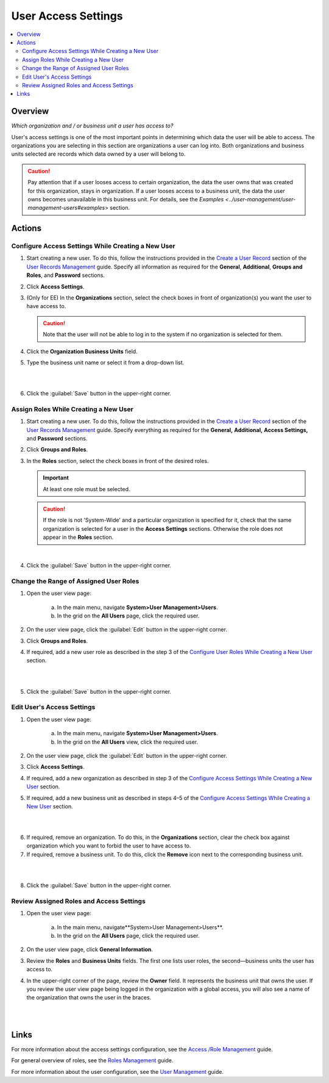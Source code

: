 User Access Settings
=====================

.. contents:: :local:
    :depth: 3


Overview
--------

*Which organization and / or business unit a user has access to?*

User's access settings is one of the most important points in determining which data the user will be able to access. The organizations you are selecting in this section are organizations a user can log into. Both organizations and business units selected are records which data owned by a user will belong to. 

.. Caution:: 
  Pay attention that if a user looses access to certain organization, the data the user owns that was created for this organization, stays in organization. If a user looses access to a business unit, the data the user owns becomes unavailable in this business unit. For details, see the `Examples <../user-management/user-management-users#examples`> section.

Actions
-------

Configure Access Settings While Creating a New User
^^^^^^^^^^^^^^^^^^^^^^^^^^^^^^^^^^^^^^^^^^^^^^^^^^^^

1. Start creating a new user. To do this, follow the instructions provided in the
   `Create a User Record <../user-management/user-management-users#create-a-user-record>`__ section of the `User Records Management <../user-management/user-management-users>`__ guide. Specify all information as required for the **General**, **Additional**, **Groups and Roles**, and **Password** sections.

2. Click **Access Settings**.

3. (Only for EE) In the **Organizations** section, select the check boxes in front of organization(s) you want the user to have access to. 
   
   .. caution::
   	    Note that the user will not be able to log in to the system if no organization is selected for them. 


4. Click the **Organization Business Units** field.

5. Type the business unit name or select it from a drop-down list. 
   
|

.. image:: ../img/access_roles_management/user_access-settings.png 
   
|

6. Click the :guilabel:`Save` button in the upper-right corner.


Assign Roles While Creating a New User
^^^^^^^^^^^^^^^^^^^^^^^^^^^^^^^^^^^^^^

1. Start creating a new user. To do this, follow the instructions provided in the
   `Create a User Record <../user-management/user-management-users#create-a-user-record>`__ section of the `User Records Management <../user-management/user-management-users>`__ guide. Specify everything as required for the **General,** **Additional,** **Access Settings,** and **Password** sections.

2. Click **Groups and Roles**.

3. In the **Roles** section, select the check boxes in front of the desired roles. 
   
   .. important::
   		At least one role must be selected. 

   .. caution::
   		If the role is not 'System-Wide' and a particular organization is specified for it, check that the same organization is selected for a user in the **Access Settings** sections. Otherwise the role does not appear in the **Roles** section. 

.. image:: ../img/access_roles_management/user_roles.png 
   
|


4. Click the :guilabel:`Save` button in the upper-right corner.


Change the Range of Assigned User Roles
^^^^^^^^^^^^^^^^^^^^^^^^^^^^^^^^^^^^^^^^

1. Open the user view page:

    a. In the main menu, navigate **System>User Management>Users**.
    
    b. In the grid on the **All Users** page, click the required user. 

2. On the user view page, click the :guilabel:`Edit` button in the upper-right corner.

3. Click **Groups and Roles**.

4. If required, add a new user role as described in the step 3 of the `Configure User Roles While Creating a New User <./access-management-user-access-settings#configure-user-role-while-creating-a-new-user>`__ section.

|

.. image:: ../img/access_roles_management/user_roles_edit.png

|

5. Click the :guilabel:`Save` button in the upper-right corner.


Edit User's Access Settings
^^^^^^^^^^^^^^^^^^^^^^^^^^^^

1. Open the user view page:

    a. In the main menu, navigate **System>User Management>Users**.
    
    b. In the grid on the **All Users** view, click the required user. 

2. On the user view page, click the :guilabel:`Edit` button in the upper-right corner.

3. Click **Access Settings**.

4. If required, add a new organization as described in step 3 of the `Configure Access Settings While Creating a New User <./access-management-user-access-settings#configure-access-settings-while-creating-a-new-user>`__ section.

5. If required, add a new business unit as described in steps 4–5 of the `Configure Access Settings While Creating a New User <./access-management-user-access-settings#configure-access-settings-while-creating-a-new-user>`__ section.

|

.. image:: ../img/access_roles_management/user_access-settings_edit.png

|

6. If required, remove an organization. To do this, in the **Organizations** section, clear the check box against organization which you want to forbid the user to have access to.

7. If required, remove a business unit. To do this, click the |IcRemove| **Remove** icon next to the corresponding business unit. 

|

.. image:: ../img/access_roles_management/user_access-settings_delbu.png

|

8. Click the :guilabel:`Save` button in the upper-right corner.



Review Assigned Roles and Access Settings
^^^^^^^^^^^^^^^^^^^^^^^^^^^^^^^^^^^^^^^^^^

1. Open the user view page:

    a. In the main menu, navigate**System>User Management>Users**.
    
    b. In the grid on the **All Users** page, click the required user. 

2. On the user view page, click **General Information**.

3. Review the **Roles** and **Business Units** fields. The first one lists user roles, the second—business units the user has access to. 

.. image:: ../img/access_roles_management/user_review.png

4. In the upper-right corner of the page, review the **Owner** field. It represents the business unit that owns the user. If you review the user view page being logged in the organization with a global access, you will also see a name of the organization that owns the user in the braces. 

|

.. image:: ../img/access_roles_management/user_review_owner.png

|

Links
-----
For more information about the access settings configuration, see the `Access /Role Management <./access-role-management>`__ guide.

For general overview of roles, see the `Roles Management <./access-management-roles>`__ guide.

For more information about the user configuration, see the `User Management <../user-management/user-management-users>`__ guide.



.. |IcRemove| image:: ../../img/buttons/IcRemove.png
  :align: middle

.. |IcClone| image:: ../../img/buttons/IcClone.png
  :align: middle

.. |IcDelete| image:: ../../img/buttons/IcDelete.png
  :align: middle



